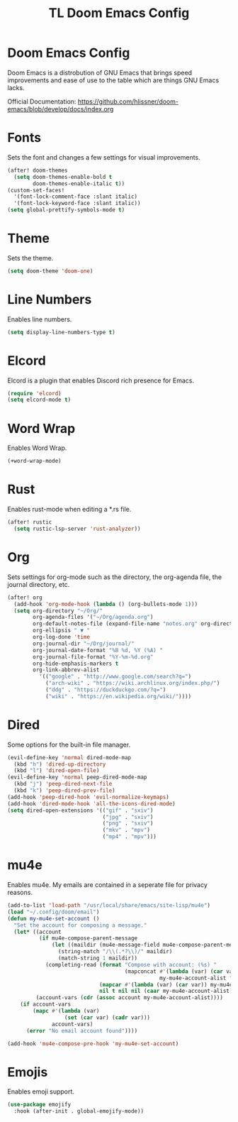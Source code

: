 #+TITLE: TL Doom Emacs Config
#+PROPERTY: header-args :tangle config.el

* Doom Emacs Config
Doom Emacs is a distrobution of GNU Emacs that brings speed improvements and ease of use to the table which are things GNU Emacs lacks.

Official Documentation: https://github.com/hlissner/doom-emacs/blob/develop/docs/index.org

* Fonts
Sets the font and changes a few settings for visual improvements.

#+begin_src emacs-lisp
(after! doom-themes
  (setq doom-themes-enable-bold t
        doom-themes-enable-italic t))
(custom-set-faces!
  '(font-lock-comment-face :slant italic)
  '(font-lock-keyword-face :slant italic))
(setq global-prettify-symbols-mode t)
#+end_src

* Theme
Sets the theme.

#+begin_src emacs-lisp
(setq doom-theme 'doom-one)
#+end_src

* Line Numbers
Enables line numbers.

#+begin_src emacs-lisp
(setq display-line-numbers-type t)
#+end_src

* Elcord
Elcord is a plugin that enables Discord rich presence for Emacs.

#+begin_src emacs-lisp
(require 'elcord)
(setq elcord-mode t)
#+end_src

* Word Wrap
Enables Word Wrap.

#+begin_src emacs-lisp
(+word-wrap-mode)
#+end_src

* Rust
Enables rust-mode when editing a *.rs file.

#+begin_src emacs-lisp
(after! rustic
  (setq rustic-lsp-server 'rust-analyzer))
#+end_src

* Org
Sets settings for org-mode such as the directory, the org-agenda file, the journal directory, etc.

#+begin_src emacs-lisp
(after! org
  (add-hook 'org-mode-hook (lambda () (org-bullets-mode 1)))
  (setq org-directory "~/Org/"
        org-agenda-files '("~/Org/agenda.org")
        org-default-notes-file (expand-file-name "notes.org" org-directory)
        org-ellipsis " ▼ "
        org-log-done 'time
        org-journal-dir "~/Org/journal/"
        org-journal-date-format "%B %d, %Y (%A) "
        org-journal-file-format "%Y-%m-%d.org"
        org-hide-emphasis-markers t
        org-link-abbrev-alist
          '(("google" . "http://www.google.com/search?q=")
            ("arch-wiki" . "https://wiki.archlinux.org/index.php/")
            ("ddg" . "https://duckduckgo.com/?q=")
            ("wiki" . "https://en.wikipedia.org/wiki/"))))
#+end_src

* Dired
Some options for the built-in file manager.

#+begin_src emacs-lisp
(evil-define-key 'normal dired-mode-map
  (kbd "h") 'dired-up-directory
  (kbd "l") 'dired-open-file)
(evil-define-key 'normal peep-dired-mode-map
  (kbd "j") 'peep-dired-next-file
  (kbd "k") 'peep-dired-prev-file)
(add-hook 'peep-dired-hook 'evil-normalize-keymaps)
(add-hook 'dired-mode-hook 'all-the-icons-dired-mode)
(setq dired-open-extensions '(("gif" . "sxiv")
                              ("jpg" . "sxiv")
                              ("png" . "sxiv")
                              ("mkv" . "mpv")
                              ("mp4" . "mpv")))
#+end_src

* mu4e
Enables mu4e. My emails are contained in a seperate file for privacy reasons.

#+begin_src emacs-lisp
(add-to-list 'load-path "/usr/local/share/emacs/site-lisp/mu4e")
(load "~/.config/doom/email")
(defun my-mu4e-set-account ()
  "Set the account for composing a message."
  (let* ((account
          (if mu4e-compose-parent-message
              (let ((maildir (mu4e-message-field mu4e-compose-parent-message :maildir)))
                (string-match "/\\(.*?\\)/" maildir)
                (match-string 1 maildir))
            (completing-read (format "Compose with account: (%s) "
                                     (mapconcat #'(lambda (var) (car var))
                                                my-mu4e-account-alist "/"))
                             (mapcar #'(lambda (var) (car var)) my-mu4e-account-alist)
                             nil t nil nil (caar my-mu4e-account-alist))))
         (account-vars (cdr (assoc account my-mu4e-account-alist))))
    (if account-vars
        (mapc #'(lambda (var)
                  (set (car var) (cadr var)))
              account-vars)
      (error "No email account found"))))

(add-hook 'mu4e-compose-pre-hook 'my-mu4e-set-account)
#+end_src

* Emojis
Enables emoji support.

#+begin_src emacs-lisp
(use-package emojify
  :hook (after-init . global-emojify-mode))
#+end_src
